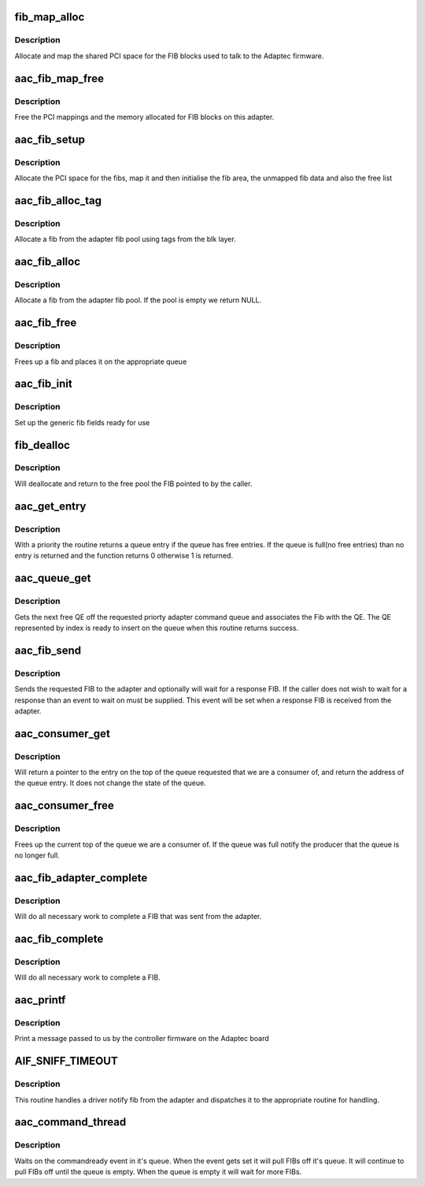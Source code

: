 .. -*- coding: utf-8; mode: rst -*-
.. src-file: drivers/scsi/aacraid/commsup.c

.. _`fib_map_alloc`:

fib_map_alloc
=============

.. c:function:: int fib_map_alloc(struct aac_dev *dev)

    allocate the fib objects

    :param struct aac_dev \*dev:
        Adapter to allocate for

.. _`fib_map_alloc.description`:

Description
-----------

Allocate and map the shared PCI space for the FIB blocks used to
talk to the Adaptec firmware.

.. _`aac_fib_map_free`:

aac_fib_map_free
================

.. c:function:: void aac_fib_map_free(struct aac_dev *dev)

    free the fib objects

    :param struct aac_dev \*dev:
        Adapter to free

.. _`aac_fib_map_free.description`:

Description
-----------

Free the PCI mappings and the memory allocated for FIB blocks
on this adapter.

.. _`aac_fib_setup`:

aac_fib_setup
=============

.. c:function:: int aac_fib_setup(struct aac_dev *dev)

    setup the fibs

    :param struct aac_dev \*dev:
        Adapter to set up

.. _`aac_fib_setup.description`:

Description
-----------

Allocate the PCI space for the fibs, map it and then initialise the
fib area, the unmapped fib data and also the free list

.. _`aac_fib_alloc_tag`:

aac_fib_alloc_tag
=================

.. c:function:: struct fib *aac_fib_alloc_tag(struct aac_dev *dev, struct scsi_cmnd *scmd)

    allocate a fib using tags

    :param struct aac_dev \*dev:
        Adapter to allocate the fib for

    :param struct scsi_cmnd \*scmd:
        *undescribed*

.. _`aac_fib_alloc_tag.description`:

Description
-----------

Allocate a fib from the adapter fib pool using tags
from the blk layer.

.. _`aac_fib_alloc`:

aac_fib_alloc
=============

.. c:function:: struct fib *aac_fib_alloc(struct aac_dev *dev)

    allocate a fib

    :param struct aac_dev \*dev:
        Adapter to allocate the fib for

.. _`aac_fib_alloc.description`:

Description
-----------

Allocate a fib from the adapter fib pool. If the pool is empty we
return NULL.

.. _`aac_fib_free`:

aac_fib_free
============

.. c:function:: void aac_fib_free(struct fib *fibptr)

    free a fib

    :param struct fib \*fibptr:
        fib to free up

.. _`aac_fib_free.description`:

Description
-----------

Frees up a fib and places it on the appropriate queue

.. _`aac_fib_init`:

aac_fib_init
============

.. c:function:: void aac_fib_init(struct fib *fibptr)

    initialise a fib

    :param struct fib \*fibptr:
        The fib to initialize

.. _`aac_fib_init.description`:

Description
-----------

Set up the generic fib fields ready for use

.. _`fib_dealloc`:

fib_dealloc
===========

.. c:function:: void fib_dealloc(struct fib *fibptr)

    deallocate a fib

    :param struct fib \*fibptr:
        fib to deallocate

.. _`fib_dealloc.description`:

Description
-----------

Will deallocate and return to the free pool the FIB pointed to by the
caller.

.. _`aac_get_entry`:

aac_get_entry
=============

.. c:function:: int aac_get_entry(struct aac_dev *dev, u32 qid, struct aac_entry **entry, u32 *index, unsigned long *nonotify)

    get a queue entry

    :param struct aac_dev \*dev:
        Adapter

    :param u32 qid:
        Queue Number

    :param struct aac_entry \*\*entry:
        Entry return

    :param u32 \*index:
        Index return

    :param unsigned long \*nonotify:
        notification control

.. _`aac_get_entry.description`:

Description
-----------

With a priority the routine returns a queue entry if the queue has free entries. If the queue
is full(no free entries) than no entry is returned and the function returns 0 otherwise 1 is
returned.

.. _`aac_queue_get`:

aac_queue_get
=============

.. c:function:: int aac_queue_get(struct aac_dev *dev, u32 *index, u32 qid, struct hw_fib *hw_fib, int wait, struct fib *fibptr, unsigned long *nonotify)

    get the next free QE

    :param struct aac_dev \*dev:
        Adapter

    :param u32 \*index:
        Returned index

    :param u32 qid:
        *undescribed*

    :param struct hw_fib \*hw_fib:
        *undescribed*

    :param int wait:
        Wait if queue full

    :param struct fib \*fibptr:
        Driver fib object to go with fib

    :param unsigned long \*nonotify:
        Don't notify the adapter

.. _`aac_queue_get.description`:

Description
-----------

Gets the next free QE off the requested priorty adapter command
queue and associates the Fib with the QE. The QE represented by
index is ready to insert on the queue when this routine returns
success.

.. _`aac_fib_send`:

aac_fib_send
============

.. c:function:: int aac_fib_send(u16 command, struct fib *fibptr, unsigned long size, int priority, int wait, int reply, fib_callback callback, void *callback_data)

    send a fib to the adapter

    :param u16 command:
        Command to send

    :param struct fib \*fibptr:
        The fib

    :param unsigned long size:
        Size of fib data area

    :param int priority:
        Priority of Fib

    :param int wait:
        Async/sync select

    :param int reply:
        True if a reply is wanted

    :param fib_callback callback:
        Called with reply

    :param void \*callback_data:
        Passed to callback

.. _`aac_fib_send.description`:

Description
-----------

Sends the requested FIB to the adapter and optionally will wait for a
response FIB. If the caller does not wish to wait for a response than
an event to wait on must be supplied. This event will be set when a
response FIB is received from the adapter.

.. _`aac_consumer_get`:

aac_consumer_get
================

.. c:function:: int aac_consumer_get(struct aac_dev *dev, struct aac_queue *q, struct aac_entry **entry)

    get the top of the queue

    :param struct aac_dev \*dev:
        Adapter

    :param struct aac_queue \*q:
        Queue

    :param struct aac_entry \*\*entry:
        Return entry

.. _`aac_consumer_get.description`:

Description
-----------

Will return a pointer to the entry on the top of the queue requested that
we are a consumer of, and return the address of the queue entry. It does
not change the state of the queue.

.. _`aac_consumer_free`:

aac_consumer_free
=================

.. c:function:: void aac_consumer_free(struct aac_dev *dev, struct aac_queue *q, u32 qid)

    free consumer entry

    :param struct aac_dev \*dev:
        Adapter

    :param struct aac_queue \*q:
        Queue

    :param u32 qid:
        Queue ident

.. _`aac_consumer_free.description`:

Description
-----------

Frees up the current top of the queue we are a consumer of. If the
queue was full notify the producer that the queue is no longer full.

.. _`aac_fib_adapter_complete`:

aac_fib_adapter_complete
========================

.. c:function:: int aac_fib_adapter_complete(struct fib *fibptr, unsigned short size)

    complete adapter issued fib

    :param struct fib \*fibptr:
        fib to complete

    :param unsigned short size:
        size of fib

.. _`aac_fib_adapter_complete.description`:

Description
-----------

Will do all necessary work to complete a FIB that was sent from
the adapter.

.. _`aac_fib_complete`:

aac_fib_complete
================

.. c:function:: int aac_fib_complete(struct fib *fibptr)

    fib completion handler

    :param struct fib \*fibptr:
        *undescribed*

.. _`aac_fib_complete.description`:

Description
-----------

Will do all necessary work to complete a FIB.

.. _`aac_printf`:

aac_printf
==========

.. c:function:: void aac_printf(struct aac_dev *dev, u32 val)

    handle printf from firmware

    :param struct aac_dev \*dev:
        Adapter

    :param u32 val:
        Message info

.. _`aac_printf.description`:

Description
-----------

Print a message passed to us by the controller firmware on the
Adaptec board

.. _`aif_sniff_timeout`:

AIF_SNIFF_TIMEOUT
=================

.. c:function::  AIF_SNIFF_TIMEOUT()

    Handle a message from the firmware

.. _`aif_sniff_timeout.description`:

Description
-----------

This routine handles a driver notify fib from the adapter and
dispatches it to the appropriate routine for handling.

.. _`aac_command_thread`:

aac_command_thread
==================

.. c:function:: int aac_command_thread(void *data)

    command processing thread

    :param void \*data:
        *undescribed*

.. _`aac_command_thread.description`:

Description
-----------

Waits on the commandready event in it's queue. When the event gets set
it will pull FIBs off it's queue. It will continue to pull FIBs off
until the queue is empty. When the queue is empty it will wait for
more FIBs.

.. This file was automatic generated / don't edit.

